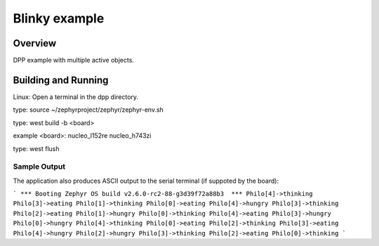 Blinky example
###################

Overview
********
DPP example with multiple active objects.


Building and Running
********************
Linux:
Open a terminal in the dpp directory.

type:
source ~/zephyrproject/zephyr/zephyr-env.sh

type:
west build -b <board>

example <board>:
nucleo_l152re
nucleo_h743zi

type:
west flush


Sample Output
=============
The application also produces ASCII output to the serial terminal
(if suppoted by the board):

```
*** Booting Zephyr OS build v2.6.0-rc2-88-g3d39f72a88b3  ***
Philo[4]->thinking
Philo[3]->eating  
Philo[1]->thinking
Philo[0]->eating  
Philo[4]->hungry  
Philo[3]->thinking
Philo[2]->eating  
Philo[1]->hungry  
Philo[0]->thinking
Philo[4]->eating  
Philo[3]->hungry  
Philo[0]->hungry  
Philo[4]->thinking
Philo[0]->eating  
Philo[2]->thinking
Philo[3]->eating  
Philo[4]->hungry  
Philo[2]->hungry  
Philo[3]->thinking
Philo[2]->eating  
Philo[0]->thinking
```


